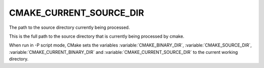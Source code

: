 CMAKE_CURRENT_SOURCE_DIR
------------------------

The path to the source directory currently being processed.

This is the full path to the source directory that is currently being
processed by cmake.

When run in -P script mode, CMake sets the variables
:variable:`CMAKE_BINARY_DIR`, :variable:`CMAKE_SOURCE_DIR`,
:variable:`CMAKE_CURRENT_BINARY_DIR` and
:variable:`CMAKE_CURRENT_SOURCE_DIR` to the current working directory.
